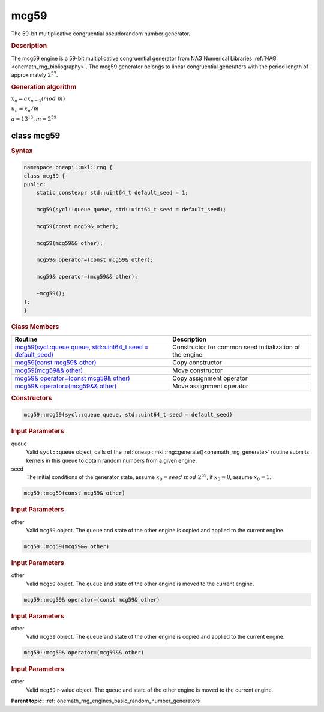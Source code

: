 .. SPDX-FileCopyrightText: 2019-2020 Intel Corporation
..
.. SPDX-License-Identifier: CC-BY-4.0

.. _onemath_rng_mcg59:

mcg59
=====

The 59-bit multiplicative congruential pseudorandom number generator.

.. _onemath_rng_mcg59_description:

.. rubric:: Description

The mcg59 engine is a 59-bit multiplicative congruential generator from NAG Numerical Libraries :ref:`NAG <onemath_rng_bibliography>`. The mcg59 generator belongs to linear congruential generators with the period length of approximately :math:`2^{57}`.

.. container:: section

    .. rubric:: Generation algorithm

    :math:`x_n=ax_{n-1}(mod \ m)`

    :math:`u_n = x_n / m`

    :math:`a = 13^{13}, m=2^{59}`

.. _onemath_rng_mcg59_description_syntax:

class mcg59
-----------

.. rubric:: Syntax

.. code-block:: cpp

    namespace oneapi::mkl::rng {
    class mcg59 {
    public:
        static constexpr std::uint64_t default_seed = 1;

        mcg59(sycl::queue queue, std::uint64_t seed = default_seed);

        mcg59(const mcg59& other);

        mcg59(mcg59&& other);

        mcg59& operator=(const mcg59& other);

        mcg59& operator=(mcg59&& other);

        ~mcg59();
    };
    }

.. container:: section

    .. rubric:: Class Members

    .. list-table::
        :header-rows: 1

        * - Routine
          - Description
        * - `mcg59(sycl::queue queue, std::uint64_t seed = default_seed)`_
          - Constructor for common seed initialization of the engine
        * - `mcg59(const mcg59& other)`_
          - Copy constructor
        * - `mcg59(mcg59&& other)`_
          - Move constructor
        * - `mcg59& operator=(const mcg59& other)`_
          - Copy assignment operator
        * - `mcg59& operator=(mcg59&& other)`_
          - Move assignment operator

.. container:: section

    .. rubric:: Constructors

    .. _`mcg59(sycl::queue queue, std::uint64_t seed = default_seed)`:

    .. code-block:: cpp
    
        mcg59::mcg59(sycl::queue queue, std::uint64_t seed = default_seed)

    .. container:: section

        .. rubric:: Input Parameters

        queue
            Valid ``sycl::queue`` object, calls of the :ref:`oneapi::mkl::rng::generate()<onemath_rng_generate>` routine submits kernels in this queue to obtain random numbers from a given engine.

        seed
            The initial conditions of the generator state, assume :math:`x_0 = seed \ mod \ 2^{59}`, if :math:`x_0 = 0`, assume :math:`x_0 = 1`.

    .. _`mcg59(const mcg59& other)`:

    .. code-block:: cpp
    
        mcg59::mcg59(const mcg59& other)

    .. container:: section

        .. rubric:: Input Parameters

        other
            Valid ``mcg59`` object. The ``queue`` and state of the other engine is copied and applied to the current engine.

    .. _`mcg59(mcg59&& other)`:

    .. code-block:: cpp

        mcg59::mcg59(mcg59&& other)

    .. container:: section

        .. rubric:: Input Parameters

        other
            Valid ``mcg59`` object. The ``queue`` and state of the other engine is moved to the current engine.

    .. _`mcg59& operator=(const mcg59& other)`:

    .. code-block:: cpp

        mcg59::mcg59& operator=(const mcg59& other)

    .. container:: section

        .. rubric:: Input Parameters

        other
            Valid ``mcg59`` object. The ``queue`` and state of the other engine is copied and applied to the current engine.

    .. _`mcg59& operator=(mcg59&& other)`:

    .. code-block:: cpp

        mcg59::mcg59& operator=(mcg59&& other)

    .. container:: section

        .. rubric:: Input Parameters

        other
            Valid ``mcg59`` r-value object. The ``queue`` and state of the other engine is moved to the current engine.

**Parent topic:** :ref:`onemath_rng_engines_basic_random_number_generators`
